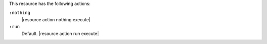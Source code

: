 .. The contents of this file are included in multiple topics.
.. This file should not be changed in a way that hinders its ability to appear in multiple documentation sets.

This resource has the following actions:

``:nothing``
   |resource action nothing execute|

``:run``
   Default. |resource action run execute|
